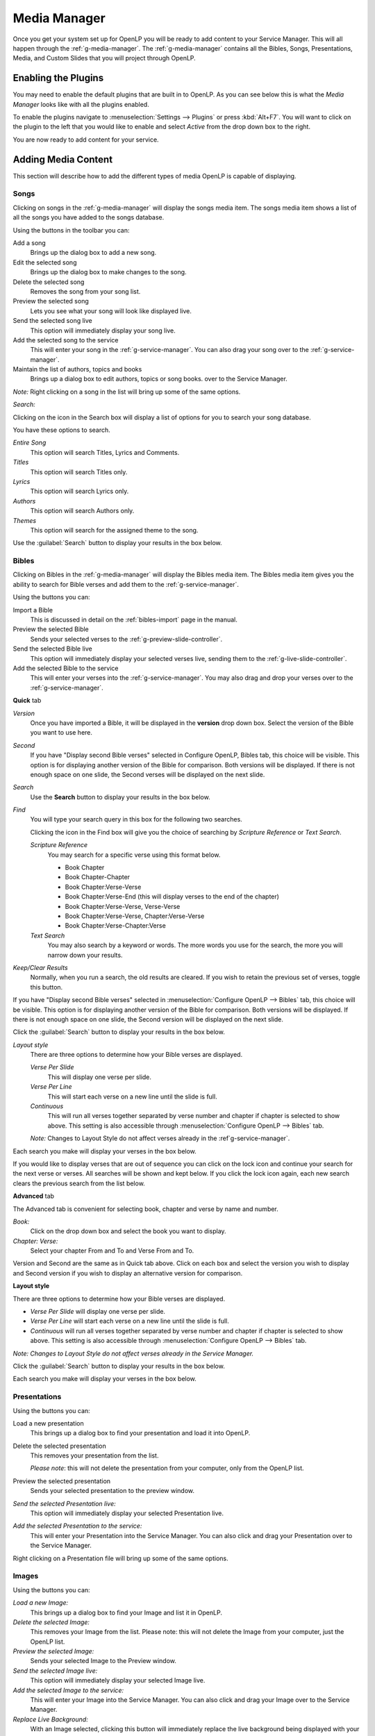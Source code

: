 .. _media-manager:

=============
Media Manager
=============

Once you get your system set up for OpenLP you will be ready to add content to
your Service Manager. This will all happen through the :ref:`g-media-manager`.
The :ref:`g-media-manager` contains all the Bibles, Songs, Presentations, Media,
and Custom Slides that you will project through OpenLP.

Enabling the Plugins
--------------------

You may need to enable the default plugins that are built in to OpenLP. As you
can see below this is what the *Media Manager* looks like with all the plugins
enabled.

.. image:: pics/mediamanager_songs.png

To enable the plugins navigate to :menuselection:`Settings --> Plugins` or
press :kbd:`Alt+F7`. You will want to click on the plugin to the left that you
would like to enable and select *Active* from the drop down box to the right.

.. image:: pics/plugins.png


You are now ready to add content for your service.

Adding Media Content
--------------------

This section will describe how to add the different types of media OpenLP is
capable of displaying.

Songs
^^^^^
Clicking on songs in the :ref:`g-media-manager` will display the songs media
item. The songs media item shows a list of all the songs you have added to the
songs database.

.. image:: pics/mediamanager_songs.png

Using the buttons in the toolbar you can:

|buttons_new| Add a song
    Brings up the dialog box to add a new song.

|buttons_edit| Edit the selected song
    Brings up the dialog box to make changes to the song.

|buttons_delete| Delete the selected song
    Removes the song from your song list.

|buttons_preview| Preview the selected song
    Lets you see what your song will look like displayed live.

|buttons_live| Send the selected song live
    This option will immediately display your song live.

|buttons_add| Add the selected song to the service
    This will enter your song in the :ref:`g-service-manager`. You can also drag
    your song over to the :ref:`g-service-manager`.

|buttons_db| Maintain the list of authors, topics and books
    Brings up a dialog box to edit authors, topics or song books.
    over to the Service Manager.

*Note:* Right clicking on a song in the list will bring up some of the same
options.

*Search:*

Clicking on the icon in the Search box will display a list of options for you to
search your song database.

.. image:: pics/mediamanager_songs_search.png

You have these options to search.

*Entire Song*
    This option will search Titles, Lyrics and Comments.

*Titles*
    This option will search Titles only.

*Lyrics*
    This option will search Lyrics only.

*Authors*
    This option will search Authors only.

*Themes*
    This option will search for the assigned theme to the song.

Use the :guilabel:`Search` button to display your results in the box below.

Bibles
^^^^^^
Clicking on Bibles in the :ref:`g-media-manager` will display the Bibles media
item. The Bibles media item gives you the ability to search for Bible verses and
add them to the :ref:`g-service-manager`.

.. image:: pics/mediamanager_bibles.png

Using the buttons you can:

.. image:: pics/mediamanager_bibles_buttons.png

|buttons_import| Import a Bible
    This is discussed in detail on the :ref:`bibles-import` page in the manual.

|buttons_preview| Preview the selected Bible
    Sends your selected verses to the :ref:`g-preview-slide-controller`.

|buttons_live| Send the selected Bible live
    This option will immediately display your selected verses live, sending them
    to the :ref:`g-live-slide-controller`.

|buttons_add| Add the selected Bible to the service
    This will enter your verses into the :ref:`g-service-manager`. You may also
    drag and drop your verses over to the :ref:`g-service-manager`.

**Quick** tab

.. image:: pics/mediamanager_bibles_quick.png

*Version*
    Once you have imported a Bible, it will be displayed in the **version**
    drop down box. Select the version of the Bible you want to use here.
*Second*
    If you have "Display second Bible verses" selected in Configure OpenLP,
    Bibles tab, this choice will be visible. This option is for displaying
    another version of the Bible for comparison. Both versions will be
    displayed. If there is not enough space on one slide, the Second verses
    will be displayed on the next slide.
*Search*
    Use the **Search** button to display your results in the box below.

*Find*
    You will type your search query in this box for the following two searches.

    Clicking the icon in the Find box will give you the choice of searching by
    *Scripture Reference* or *Text Search*.

    *Scripture Reference*
        You may search for a specific verse using this format below.

        * Book Chapter
        * Book Chapter-Chapter
        * Book Chapter:Verse-Verse
        * Book Chapter:Verse-End (this will display verses to the end of the chapter)
        * Book Chapter:Verse-Verse, Verse-Verse
        * Book Chapter:Verse-Verse, Chapter:Verse-Verse
        * Book Chapter:Verse-Chapter:Verse

    *Text Search*
        You may also search by a keyword or words. The more words you use for
        the search, the more you will narrow down your results.

|buttons_clear_results| |buttons_keep_results| *Keep/Clear Results*
    Normally, when you run a search, the old results are cleared. If you wish to
    retain the previous set of verses, toggle this button.

If you have "Display second Bible verses" selected in
:menuselection:`Configure OpenLP --> Bibles` tab, this choice will be visible.
This option is for displaying another version of the Bible for comparison. Both
versions will be displayed. If there is not enough space on one slide, the
Second version will be displayed on the next slide.

Click the :guilabel:`Search` button to display your results in the box below.

*Layout style*
    There are three options to determine how your Bible verses are displayed.

    *Verse Per Slide*
        This will display one verse per slide.

    *Verse Per Line*
        This will start each verse on a new line until the slide is full.

    *Continuous*
        This will run all verses together separated by verse number and chapter
        if chapter is selected to show above. This setting is also accessible
        through :menuselection:`Configure OpenLP --> Bibles` tab.

    *Note:* Changes to Layout Style do not affect verses already in the
    :ref`g-service-manager`.

Each search you make will display your verses in the box below.

.. image:: pics/mediamanager_bibles_results.png

If you would like to display verses that are out of sequence you can click on
the lock icon and continue your search for the next verse or verses. All
searches will be shown and kept below. If you click the lock icon again, each
new search clears the previous search from the list below.

**Advanced** tab

.. image:: pics/mediamanager_bibles_advanced.png

The Advanced tab is convenient for selecting book, chapter and verse by name and
number.

*Book:*
  Click on the drop down box and select the book you want to display.

*Chapter: Verse:*
  Select your chapter From and To and Verse From and To.

Version and Second are the same as in Quick tab above. Click on each box and
select the version you wish to display and Second version if you wish to display
an alternative version for comparison.

**Layout style**

There are three options to determine how your Bible verses are displayed.

* *Verse Per Slide* will display one verse per slide.
* *Verse Per Line* will start each verse on a new line until the slide is full.
* *Continuous* will run all verses together separated by verse number and chapter if chapter is selected to show above. This setting is also accessible through :menuselection:`Configure OpenLP --> Bibles` tab.

*Note: Changes to Layout Style do not affect verses already in the Service Manager.*

Click the :guilabel:`Search` button to display your results in the box below.

Each search you make will display your verses in the box below.

Presentations
^^^^^^^^^^^^^

.. image:: pics/mediamanager_presentations.png

Using the buttons you can:

.. image:: pics/mediamanager_presentations_buttons.png

|buttons_open| Load a new presentation
    This brings up a dialog box to find your presentation and load it into
    OpenLP.

|buttons_delete| Delete the selected presentation
    This removes your presentation from the list.

    *Please note*: this will not delete the presentation from your computer,
    only from the OpenLP list.

|buttons_preview| Preview the selected presentation
    Sends your selected presentation to the preview window.

*Send the selected Presentation live:*
  This option will immediately display your selected Presentation live.

*Add the selected Presentation to the service:*
  This will enter your Presentation into the Service Manager. You can also click
  and drag your Presentation over to the Service Manager.

Right clicking on a Presentation file will bring up some of the same options.

Images
^^^^^^

.. image:: pics/mediamanager_images.png

Using the buttons you can:

.. image:: pics/mediamanager_images_buttons.png

*Load a new Image:*
  This brings up a dialog box to find your Image and list it in OpenLP.

*Delete the selected Image:*
  This removes your Image from the list. Please note: this will not delete the
  Image from your computer, just the OpenLP list.

*Preview the selected Image:*
  Sends your selected Image to the Preview window.

*Send the selected Image live:*
  This option will immediately display your selected Image live.

*Add the selected Image to the service:*
  This will enter your Image into the Service Manager. You can also click and
  drag your Image over to the Service Manager.

*Replace Live Background:*
  With an Image selected, clicking this button will immediately replace the live
  background being displayed with your selection. The Image will replace the theme
  background until the theme changes or the "Remove Background" button is pressed.

Right clicking on an Image file will bring up some of the same options.

Media
^^^^^
Media is an audio or video file. Generally if you can play or view your media
on your computer without OpenLP, you can also play it in OpenLP.

.. image:: pics/mediamanager_media.png

Using the buttons you can:

.. image:: pics/mediamanager_media_buttons.png

*Load a new Media:*
  This brings up a dialog box to find your Media and list it in OpenLP.

*Delete the selected Media:*
  This removes your Media from the list. Please note: this will not delete the
  Media from your computer, just the OpenLP list.

*Preview the selected Media:*
  Sends your selected Media to the Preview window.

*Send the selected Media live:*
  This option will immediately display your selected Media live.

*Add the selected Media to the service:*
  This will enter your Media into the Service Manager. You can also click and
  drag your Media over to the Service Manager.

*Replace Live Background:*
  With a Media file selected, clicking this button will immediately replace the
  live background being displayed with your selection.

Right clicking on a Media file will bring up some of the same options.

Custom Slides
^^^^^^^^^^^^^
Custom Slides gives you the option of creating your own slide. This is useful
for displaying readings, liturgy or any text that may not be found in songs or
Bibles.

.. image:: pics/mediamanager_custom.png

Using the buttons you can:

.. image:: pics/mediamanager_custom_buttons.png

|buttons_new| *Add a new custom slide*
    Brings up the dialog box to add a new custom slide.

|buttons_edit| *Edit the selected custom slide:*
    Brings up the dialog box to make changes to the custom slide.

|buttons_delete| *Delete the selected custom slide*
    Removes the custom slide from your list.

|buttons_preview| *Preview the selected custom slide*
    Sends your custom slide to the :ref:`g-preview-slide-controller` to
    see what it will look like when live.

|buttons_live| *Send the selected custom slide live*
    Immediately display your custom slide live, sending it to the
    :ref:`g-live-slide-controller`.

|buttons_add| *Add the selected custom slide to the service*
    This will add your custom slide to the :ref:`g-service-manager`. You can
    also drag your custom slide over to the :ref:`g-service-manager`.

*Note:*
    Right clicking on a custom slide will bring up some of the same options.

When you Add a new custom slide a dialog box will appear.

.. image:: pics/mediamanager_custom_edit.png

*Title:*
  Name of your custom slide.

*Add:*
  After clicking on Add you will enter your text you want to display in this box.
  To create multiple slides, click the Split Slide button. When you have finished
  adding your text, click on the Save button.

*Theme:*
  Select the theme you want to use for your Custom slide from this drop down box.

*Credits:*
  Anything typed in this box will be displayed in the footer information on the
  display. When you are finished, click the :guilabel:`Save` button.

To Edit your slide, click on :guilabel:`Edit` to edit part of it or
:guilabel:`Edit All` if you need to make multiple changes. Use the Up and Down
arrows to change the arrangement of your custom slide.

.. These are all the image templates that are used in this page.

.. |BUTTONS_NEW| image:: pics/buttons_new.png

.. |BUTTONS_EDIT| image:: pics/buttons_edit.png

.. |BUTTONS_DELETE| image:: pics/buttons_delete.png

.. |BUTTONS_PREVIEW| image:: pics/buttons_preview.png

.. |BUTTONS_LIVE| image:: pics/buttons_live.png

.. |BUTTONS_ADD| image:: pics/buttons_add.png

.. |BUTTONS_DB| image:: pics/buttons_db.png

.. |BUTTONS_IMPORT| image:: pics/buttons_import.png

.. |BUTTONS_OPEN| image:: pics/buttons_open.png

.. |BUTTONS_KEEP_RESULTS| image:: pics/buttons_keep_results.png

.. |BUTTONS_CLEAR_RESULTS| image:: pics/buttons_clear_results.png
